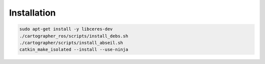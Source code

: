 Installation
=================

.. code-block:: bash

    sudo apt-get install -y libceres-dev
    ./cartographer_ros/scripts/install_debs.sh
    ./cartographer/scripts/install_abseil.sh
    catkin_make_isolated --install --use-ninja
